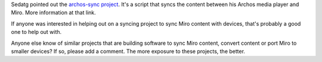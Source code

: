 .. title: archos-sync
.. slug: archos_sync
.. date: 2008-01-03 14:30:43
.. tags: miro, miro

Sedatg pointed out the `archos-sync
project <http://nikosapi.org/wiki/index.php/Archos-Sync>`__. It's a
script that syncs the content between his Archos media player and Miro.
More information at that link.

If anyone was interested in helping out on a syncing project to sync
Miro content with devices, that's probably a good one to help out with.

Anyone else know of similar projects that are building software to sync
Miro content, convert content or port Miro to smaller devices? If so,
please add a comment. The more exposure to these projects, the better.
